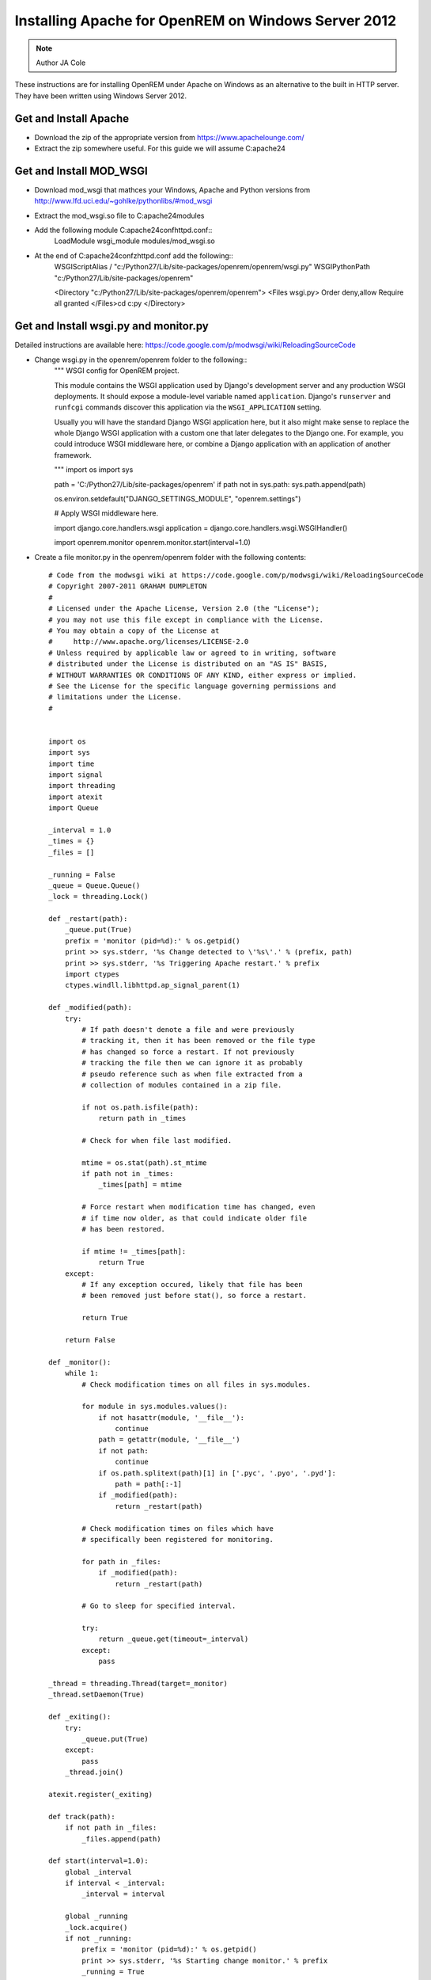 Installing Apache for OpenREM on Windows Server 2012
*************************************************

..  Note:: Author JA Cole

These instructions are for installing OpenREM under Apache on Windows as an alternative to the built in HTTP server. They have been written using Windows Server 2012.

Get and Install Apache
===========================================
    
+ Download the zip of the appropriate version from https://www.apachelounge.com/
+ Extract the zip somewhere useful. For this guide we will assume C:\apache24\

Get and Install MOD_WSGI
========================

+ Download mod_wsgi that mathces your Windows, Apache and Python versions from http://www.lfd.uci.edu/~gohlke/pythonlibs/#mod_wsgi
+ Extract the mod_wsgi.so file to C:\apache24\modules\
+ Add the following module  C:\apache24\conf\httpd.conf::
	LoadModule wsgi_module modules/mod_wsgi.so
+ At the end of C:\apache24\confzhttpd.conf add the following::
	WSGIScriptAlias / "c:/Python27/Lib/site-packages/openrem/openrem/wsgi.py"
	WSGIPythonPath "c:/Python27/Lib/site-packages/openrem"

	<Directory "c:/Python27/Lib/site-packages/openrem/openrem">
	<Files wsgi.py>
	Order deny,allow
	Require all granted
	</Files>cd c:\py	
	</Directory>


Get and Install wsgi.py and monitor.py
==============================

Detailed instructions are available here: https://code.google.com/p/modwsgi/wiki/ReloadingSourceCode

+ Change wsgi.py in the openrem/openrem folder to the following::
	"""
	WSGI config for OpenREM project.

	This module contains the WSGI application used by Django's development server
	and any production WSGI deployments. It should expose a module-level variable
	named ``application``. Django's ``runserver`` and ``runfcgi`` commands discover
	this application via the ``WSGI_APPLICATION`` setting.

	Usually you will have the standard Django WSGI application here, but it also
	might make sense to replace the whole Django WSGI application with a custom one
	that later delegates to the Django one. For example, you could introduce WSGI
	middleware here, or combine a Django application with an application of another
	framework.

	"""
	import os
	import sys

	path = 'C:/Python27/Lib/site-packages/openrem'
	if path not in sys.path:
        sys.path.append(path)

	os.environ.setdefault("DJANGO_SETTINGS_MODULE", "openrem.settings")

	# Apply WSGI middleware here.

	import django.core.handlers.wsgi
	application = django.core.handlers.wsgi.WSGIHandler()

	import openrem.monitor
	openrem.monitor.start(interval=1.0)
	
+ Create a file monitor.py in the openrem/openrem folder with the following contents::

	# Code from the modwsgi wiki at https://code.google.com/p/modwsgi/wiki/ReloadingSourceCode
	# Copyright 2007-2011 GRAHAM DUMPLETON
	#
	# Licensed under the Apache License, Version 2.0 (the "License");
	# you may not use this file except in compliance with the License.
	# You may obtain a copy of the License at
	#     http://www.apache.org/licenses/LICENSE-2.0
	# Unless required by applicable law or agreed to in writing, software
	# distributed under the License is distributed on an "AS IS" BASIS,
	# WITHOUT WARRANTIES OR CONDITIONS OF ANY KIND, either express or implied.
	# See the License for the specific language governing permissions and
	# limitations under the License.
	#


	import os
	import sys
	import time
	import signal
	import threading
	import atexit
	import Queue

	_interval = 1.0
	_times = {}
	_files = []

	_running = False
	_queue = Queue.Queue()
	_lock = threading.Lock()

	def _restart(path):
	    _queue.put(True)
	    prefix = 'monitor (pid=%d):' % os.getpid()
	    print >> sys.stderr, '%s Change detected to \'%s\'.' % (prefix, path)
	    print >> sys.stderr, '%s Triggering Apache restart.' % prefix
	    import ctypes
	    ctypes.windll.libhttpd.ap_signal_parent(1)

	def _modified(path):
	    try:
	        # If path doesn't denote a file and were previously
	        # tracking it, then it has been removed or the file type
	        # has changed so force a restart. If not previously
	        # tracking the file then we can ignore it as probably
	        # pseudo reference such as when file extracted from a
	        # collection of modules contained in a zip file.

	        if not os.path.isfile(path):
	            return path in _times

	        # Check for when file last modified.

	        mtime = os.stat(path).st_mtime
	        if path not in _times:
	            _times[path] = mtime

	        # Force restart when modification time has changed, even
	        # if time now older, as that could indicate older file
	        # has been restored.
	
	        if mtime != _times[path]:
	            return True
	    except:
	        # If any exception occured, likely that file has been
	        # been removed just before stat(), so force a restart.
	
	        return True
	
	    return False
	
	def _monitor():
	    while 1:
	        # Check modification times on all files in sys.modules.
	
	        for module in sys.modules.values():
	            if not hasattr(module, '__file__'):
	                continue
	            path = getattr(module, '__file__')
	            if not path:
	                continue
	            if os.path.splitext(path)[1] in ['.pyc', '.pyo', '.pyd']:
	                path = path[:-1]
	            if _modified(path):
	                return _restart(path)
	
	        # Check modification times on files which have
	        # specifically been registered for monitoring.
	
	        for path in _files:
	            if _modified(path):
	                return _restart(path)
	
	        # Go to sleep for specified interval.
	
	        try:
	            return _queue.get(timeout=_interval)
	        except:
	            pass

	_thread = threading.Thread(target=_monitor)
	_thread.setDaemon(True)

	def _exiting():
	    try:
	        _queue.put(True)
	    except:
	        pass
	    _thread.join()

	atexit.register(_exiting)

	def track(path):
	    if not path in _files:
	        _files.append(path)

	def start(interval=1.0):
	    global _interval
	    if interval < _interval:
	        _interval = interval

	    global _running
	    _lock.acquire()
	    if not _running:
	        prefix = 'monitor (pid=%d):' % os.getpid()
	        print >> sys.stderr, '%s Starting change monitor.' % prefix
	        _running = True
	        _thread.start()
    	_lock.release()

Install Micosoft C++ Distributable
================

Install the microsoft C++ distributable making sure the version number matches the version number for the apache and mod_wsgi downloads.
http://www.microsoft.com/en-us/download/details.aspx?id=30679#



Optional: Install apache as a service
=====================================
Run a terminal as administrator.::
c:\apache24\bin\httpd -k install


Setup the URLs
============================================================

Add the following to the openrem urls.py file::
	from django.conf import settings
	if settings.DEBUG:
	    urlpatterns += patterns('django.contrib.staticfiles.views',
	        url(r'^static/(?P<path>.*)$', 'serve'),
	    )

Collect the static files
===========================

Collect your static files by running::
	python manage.py collectstatic

If this fails because openrem lacks a static folder either copy the static folder from remapp to the openrem directory, adjust the openrem settings or set up a link.
To setup a link run::
	mklink /D c:\python27\lib\site-packages\openrem\static c:\python27\lib\site-packages\openrem\remapp\static